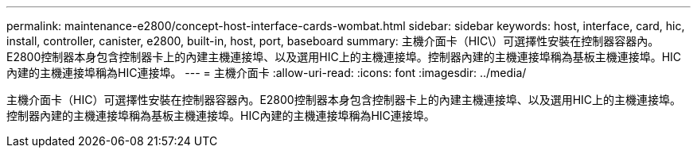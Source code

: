 ---
permalink: maintenance-e2800/concept-host-interface-cards-wombat.html 
sidebar: sidebar 
keywords: host, interface, card, hic, install, controller, canister, e2800, built-in, host, port, baseboard 
summary: 主機介面卡（HIC\）可選擇性安裝在控制器容器內。E2800控制器本身包含控制器卡上的內建主機連接埠、以及選用HIC上的主機連接埠。控制器內建的主機連接埠稱為基板主機連接埠。HIC內建的主機連接埠稱為HIC連接埠。 
---
= 主機介面卡
:allow-uri-read: 
:icons: font
:imagesdir: ../media/


[role="lead"]
主機介面卡（HIC）可選擇性安裝在控制器容器內。E2800控制器本身包含控制器卡上的內建主機連接埠、以及選用HIC上的主機連接埠。控制器內建的主機連接埠稱為基板主機連接埠。HIC內建的主機連接埠稱為HIC連接埠。

